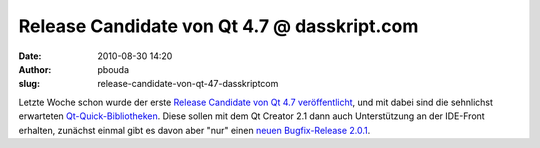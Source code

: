 Release Candidate von Qt 4.7 @ dasskript.com
############################################
:date: 2010-08-30 14:20
:author: pbouda
:slug: release-candidate-von-qt-47-dasskriptcom

Letzte Woche schon wurde der erste `Release Candidate von Qt 4.7
veröffentlicht`_, und mit dabei sind die sehnlichst erwarteten
`Qt-Quick-Bibliotheken`_. Diese sollen mit dem Qt Creator 2.1 dann auch
Unterstützung an der IDE-Front erhalten, zunächst einmal gibt es davon
aber "nur" einen `neuen Bugfix-Release 2.0.1`_.

.. raw:: html

   <p>

.. raw:: html

   <script type="text/javascript"></p><p>var flattr_uid = '12306';</p><p>var flattr_tle = 'Release Candidate von Qt 4.7';</p><p>var flattr_dsc = 'Letzte Woche schon wurde der erste Release Candidate von Qt 4.7 veröffentlicht, und mit dabei sind die sehnlichst erwarteten Qt-Quick-Bibliotheken. Diese sollen mit dem Qt Creator 2.1 dann auch Unters...';</p><p>var flattr_cat = 'text';</p><p>var flattr_lng = 'de_DE';</p><p>var flattr_tag = 'Qt Creator, Qt Quick';</p><p>var flattr_url = 'http://www.dasskript.com/blogposts/58';</p><p>var flattr_btn = 'compact';</p><p></script>

.. raw:: html

   </p>

.. raw:: html

   <p>

.. raw:: html

   <script src="http://api.flattr.com/button/load.js" type="text/javascript"></script>

.. raw:: html

   </p>

.. raw:: html

   </p>

.. _Release Candidate von Qt 4.7 veröffentlicht: http://labs.trolltech.com/blogs/2010/08/26/qt-470-release-candidate-available/
.. _Qt-Quick-Bibliotheken: http://labs.trolltech.com/blogs/2010/08/26/qt-47-release-candidate-and-qt-quick/
.. _neuen Bugfix-Release 2.0.1: http://labs.trolltech.com/blogs/2010/08/25/qt-creator-201/
